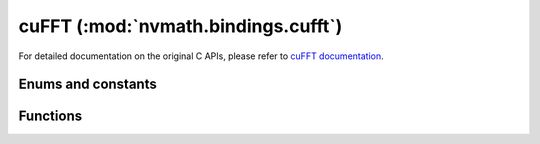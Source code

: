 .. module:: nvmath.bindings.cufft

cuFFT (:mod:`nvmath.bindings.cufft`)
====================================

For detailed documentation on the original C APIs, please refer to `cuFFT documentation <https://docs.nvidia.com/cuda/cufft/>`_.

Enums and constants
*******************

.. autosummary::
   :toctree: generated/

   LibFormat
   Result
   Type
   Compatibility
   XtSubFormat
   XtCopyType
   XtQueryType
   XtWorkAreaPolicy
   XtCallbackType
   Property
   cuFFTError

Functions
*********

.. autosummary::
   :toctree: generated/

   plan1d
   plan2d
   plan3d
   plan_many
   make_plan1d
   make_plan2d
   make_plan3d
   make_plan_many
   make_plan_many64
   get_size_many64
   estimate1d
   estimate2d
   estimate3d
   estimate_many
   create
   get_size1d
   get_size2d
   get_size3d
   get_size_many
   get_size
   set_work_area
   set_auto_allocation
   exec_c2c
   exec_r2c
   exec_c2r
   exec_z2z
   exec_d2z
   exec_z2d
   set_stream
   destroy
   get_version
   get_property
   xt_set_gpus
   xt_malloc
   xt_memcpy
   xt_free
   xt_set_work_area
   xt_exec_descriptor_c2c
   xt_exec_descriptor_r2c
   xt_exec_descriptor_c2r
   xt_exec_descriptor_z2z
   xt_exec_descriptor_d2z
   xt_exec_descriptor_z2d
   xt_query_plan
   xt_clear_callback
   xt_set_callback_shared_size
   xt_make_plan_many
   xt_get_size_many
   xt_exec
   xt_exec_descriptor
   xt_set_work_area_policy
   xt_set_jit_callback
   xt_set_subformat_default
